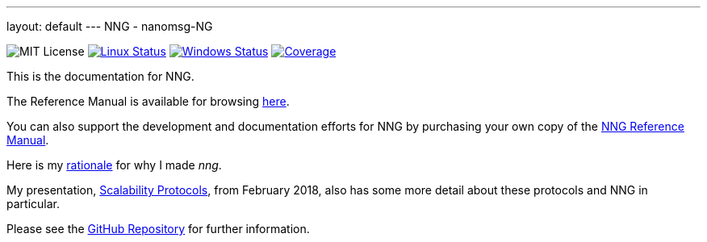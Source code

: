 ---
layout: default
---
NNG - nanomsg-NG
================
:nofooter:

image:https://img.shields.io/badge/license-MIT-blue.svg[MIT License]
image:https://img.shields.io/travis/nanomsg/nng/master.svg?label=linux[Linux Status,link="https://travis-ci.org/nanomsg/nng"]
image:https://img.shields.io/appveyor/ci/nanomsg/nng/master.svg?label=windows[Windows Status,link="https://ci.appveyor.com/project/nanomsg/nng"]
image:https://codecov.io/gh/nanomsg/nng/branch/master/graph/badge.svg?label=coverage[Coverage,link="https://codecov.io/gh/nanomsg/nng"]

This is the documentation for NNG.

The Reference Manual is available for browsing <<man/index#,here>>.

You can also support the development and documentation efforts for
NNG by purchasing your own copy of the
http://staysail.tech/books/nng_reference/[NNG Reference Manual].

Here is my <<RATIONALE#,rationale>> for why I made _nng_.

My presentation, https://staysail.github.io/nng_presentation/nng_presentation.html[Scalability Protocols], from February 2018, also has some more detail
about these protocols and NNG in particular.

Please see the https://github.com/nanomsg/nng[GitHub Repository] for further information.
